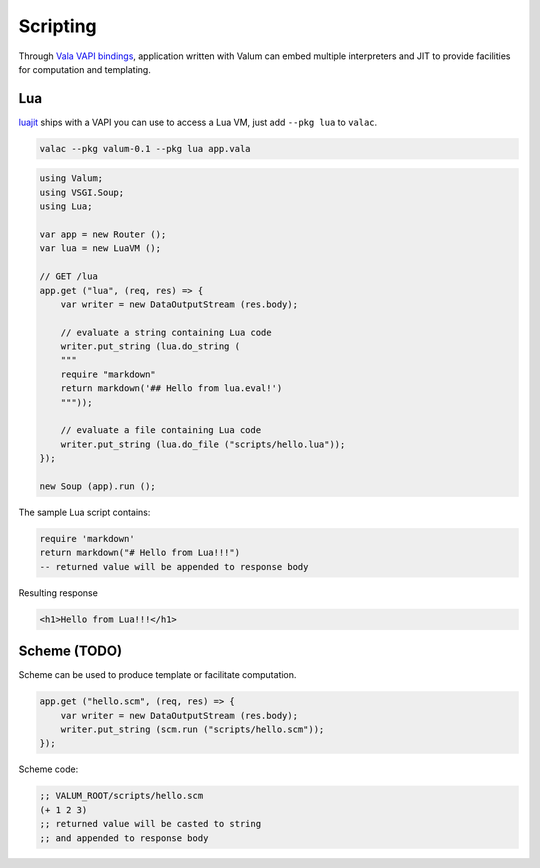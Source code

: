Scripting
=========

Through `Vala VAPI bindings <https://wiki.gnome.org/Projects/Vala/Bindings>`__,
application written with Valum can embed multiple interpreters and JIT to
provide facilities for computation and templating.

Lua
---

`luajit`_ ships with a VAPI you can use to access a Lua VM, just add
``--pkg lua`` to ``valac``.

.. _luajit: http://luajit.org/

.. code:: bash

    valac --pkg valum-0.1 --pkg lua app.vala

.. code:: vala

    using Valum;
    using VSGI.Soup;
    using Lua;

    var app = new Router ();
    var lua = new LuaVM ();

    // GET /lua
    app.get ("lua", (req, res) => {
        var writer = new DataOutputStream (res.body);

        // evaluate a string containing Lua code
        writer.put_string (lua.do_string (
        """
        require "markdown"
        return markdown('## Hello from lua.eval!')
        """));

        // evaluate a file containing Lua code
        writer.put_string (lua.do_file ("scripts/hello.lua"));
    });

    new Soup (app).run ();

The sample Lua script contains:

.. code-block:: lua

    require 'markdown'
    return markdown("# Hello from Lua!!!")
    -- returned value will be appended to response body

Resulting response

.. code-block:: html

    <h1>Hello from Lua!!!</h1>

Scheme (TODO)
-------------

Scheme can be used to produce template or facilitate computation.

.. code:: vala

    app.get ("hello.scm", (req, res) => {
        var writer = new DataOutputStream (res.body);
        writer.put_string (scm.run ("scripts/hello.scm"));
    });

Scheme code:

.. code-block:: scheme

    ;; VALUM_ROOT/scripts/hello.scm
    (+ 1 2 3)
    ;; returned value will be casted to string
    ;; and appended to response body
